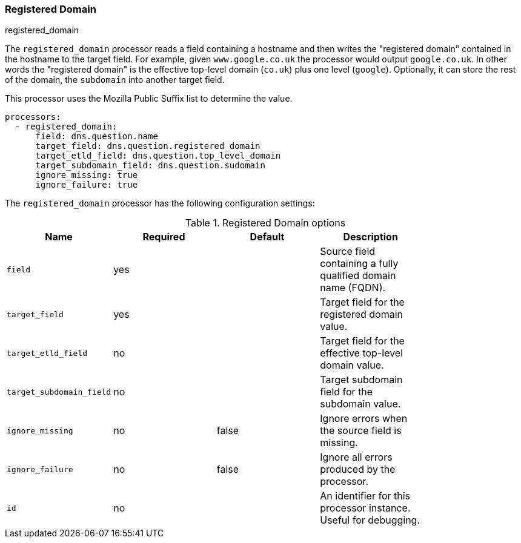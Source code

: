 [[processor-registered-domain]]
=== Registered Domain

++++
<titleabbrev>registered_domain</titleabbrev>
++++

The `registered_domain` processor reads a field containing a hostname and then
writes the "registered domain" contained in the hostname to the target field.
For example, given `www.google.co.uk` the processor would output `google.co.uk`.
In other words the "registered domain" is the effective top-level domain
(`co.uk`) plus one level (`google`). Optionally, it can store the rest of the
domain, the `subdomain` into another target field.

This processor uses the Mozilla Public Suffix list to determine the value.

[source,yaml]
----
processors:
  - registered_domain:
      field: dns.question.name
      target_field: dns.question.registered_domain
      target_etld_field: dns.question.top_level_domain
      target_subdomain_field: dns.question.sudomain
      ignore_missing: true
      ignore_failure: true
----

The `registered_domain` processor has the following configuration settings:

.Registered Domain options
[options="header"]
|======
| Name                     | Required | Default    | Description                                                      |
| `field`                  | yes      |            | Source field containing a fully qualified domain name (FQDN).    |
| `target_field`           | yes      |            | Target field for the registered domain value.                    |
| `target_etld_field`      | no       |            | Target  field for the effective top-level domain value.          |
| `target_subdomain_field` | no       |            | Target subdomain field for the subdomain value.                  |
| `ignore_missing`         | no       | false      | Ignore errors when the source field is missing.                  |
| `ignore_failure`         | no       | false      | Ignore all errors produced by the processor.                     |
| `id`                     | no       |            | An identifier for this processor instance. Useful for debugging. |
|======
